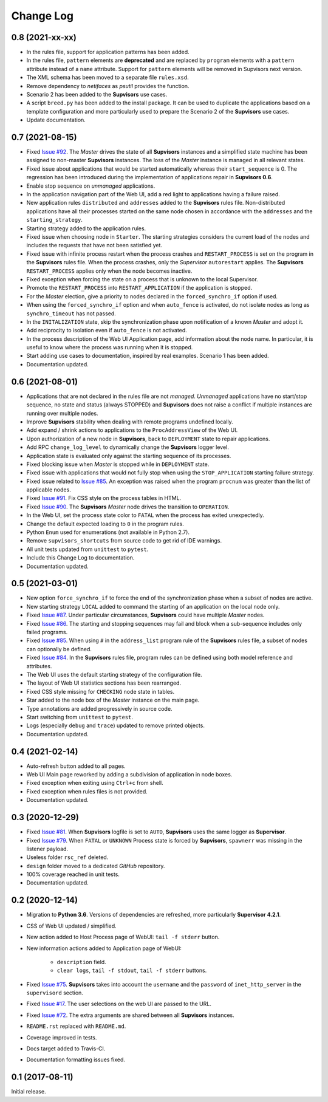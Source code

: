 Change Log
==========

0.8 (2021-xx-xx)
----------------

* In the rules file, support for application patterns has been added.

* In the rules file, ``pattern`` elements are **deprecated** and are replaced by ``program`` elements with a ``pattern``
  attribute instead of a ``name`` attribute.
  Support for ``pattern`` elements will be removed in Supvisors next version.

* The XML schema has been moved to a separate file ``rules.xsd``.

* Remove dependency to *netifaces* as *psutil* provides the function.

* Scenario 2 has been added to the **Supvisors** use cases.

* A script ``breed.py`` has been added to the install package.
  It can be used to duplicate the applications based on a template configuration and more particularly used to prepare
  the Scenario 2 of the **Supvisors** use cases.

* Update documentation.


0.7 (2021-08-15)
----------------

* Fixed `Issue #92 <https://github.com/julien6387/supvisors/issues/92>`_.
  The *Master* drives the state of all **Supvisors** instances and a simplified state machine has been assigned
  to non-master **Supvisors** instances. The loss of the *Master* instance is managed in all relevant states.

* Fixed issue about applications that would be started automatically whereas their ``start_sequence`` is 0.
  The regression has been introduced during the implementation of applications repair in **Supvisors 0.6**.

* Enable stop sequence on *unmanaged* applications.

* In the application navigation part of the Web UI, add a red light to applications having a failure raised.

* New application rules ``distributed`` and ``addresses`` added to the **Supvisors** rules file.
  Non-distributed applications have all their processes started on the same node chosen in accordance with the
  ``addresses`` and the ``starting_strategy``.

* Starting strategy added to the application rules.

* Fixed issue when choosing node in ``Starter``. The starting strategies considers the current load of the nodes
  and includes the requests that have not been satisfied yet.

* Fixed issue with infinite process restart when the process crashes and ``RESTART_PROCESS`` is set on the program
  in the **Supvisors** rules file. When the process crashes, only the *Supervisor* ``autorestart`` applies.
  The **Supvisors** ``RESTART_PROCESS`` applies only when the node becomes inactive.

* Fixed exception when forcing the state on a process that is unknown to the local Supervisor.

* Promote the ``RESTART_PROCESS`` into ``RESTART_APPLICATION`` if the application is stopped.

* For the *Master* election, give a priority to nodes declared in the ``forced_synchro_if`` option if used.

* When using the ``forced_synchro_if`` option and when ``auto_fence`` is activated, do not isolate nodes as long as
  ``synchro_timeout`` has not passed.

* In the ``INITALIZATION`` state, skip the synchronization phase upon notification of a known *Master* and adopt it.

* Add reciprocity to isolation even if ``auto_fence`` is not activated.

* In the process description of the Web UI Application page, add information about the node name.
  In particular, it is useful to know where the process was running when it is stopped.

* Start adding use cases to documentation, inspired by real examples.
  Scenario 1 has been added.

* Documentation updated.


0.6 (2021-08-01)
----------------

* Applications that are not declared in the rules file are not *managed*.
  *Unmanaged* applications have no start/stop sequence, no state and status (always STOPPED) and **Supvisors**
  does not raise a conflict if multiple instances are running over multiple nodes.

* Improve **Supvisors** stability when dealing with remote programs undefined locally.

* Add expand / shrink actions to applications to the ``ProcAddressView`` of the Web UI.

* Upon authorization of a new node in **Supvisors**, back to ``DEPLOYMENT`` state to repair applications.

* Add RPC ``change_log_level`` to dynamically change the **Supvisors** logger level.

* Application state is evaluated only against the starting sequence of its processes.

* Fixed blocking issue when *Master* is stopped while in ``DEPLOYMENT`` state.

* Fixed issue with applications that would not fully stop when using the ``STOP_APPLICATION`` starting failure strategy.

* Fixed issue related to `Issue #85 <https://github.com/julien6387/supvisors/issues/85>`_.
  An exception was raised when the program ``procnum`` was greater than the list of applicable nodes.

* Fixed `Issue #91 <https://github.com/julien6387/supvisors/issues/91>`_.
  Fix CSS style on the process tables in HTML.

* Fixed `Issue #90 <https://github.com/julien6387/supvisors/issues/90>`_.
  The **Supvisors** *Master* node drives the transition to ``OPERATION``.

* In the Web UI, set the process state color to ``FATAL`` when the process has exited unexpectedly.

* Change the default expected loading to ``0`` in the program rules.

* Python ``Enum`` used for enumerations (not available in Python 2.7).

* Remove ``supvisors_shortcuts`` from source code to get rid of IDE warnings.

* All unit tests updated from ``unittest`` to ``pytest``.

* Include this Change Log to documentation.

* Documentation updated.


0.5 (2021-03-01)
----------------

* New option ``force_synchro_if`` to force the end of the synchronization phase when a subset of nodes are active.

* New starting strategy ``LOCAL`` added to command the starting of an application on the local node only.

* Fixed `Issue #87 <https://github.com/julien6387/supvisors/issues/87>`_.
  Under particular circumstances, **Supvisors** could have multiple *Master* nodes.

* Fixed `Issue #86 <https://github.com/julien6387/supvisors/issues/86>`_.
  The starting and stopping sequences may fail and block when a sub-sequence includes only failed programs.

* Fixed `Issue #85 <https://github.com/julien6387/supvisors/issues/85>`_.
  When using ``#`` in the ``address_list`` program rule of the **Supvisors** rules file, a subset of nodes can optionally be defined.

* Fixed `Issue #84 <https://github.com/julien6387/supvisors/issues/84>`_.
  In the **Supvisors** rules file, program rules can be defined using both model reference and attributes.

* The Web UI uses the default starting strategy of the configuration file.

* The layout of Web UI statistics sections has been rearranged.

* Fixed CSS style missing for ``CHECKING`` node state in tables.

* Star added to the node box of the *Master* instance on the main page.

* Type annotations are added progressively in source code.

* Start switching from ``unittest`` to ``pytest``.

* Logs (especially ``debug`` and ``trace``) updated to remove printed objects.

* Documentation updated.


0.4 (2021-02-14)
----------------

* Auto-refresh button added to all pages.

* Web UI Main page reworked by adding a subdivision of application in node boxes.

* Fixed exception when exiting using ``Ctrl+c`` from shell.

* Fixed exception when rules files is not provided.

* Documentation updated.


0.3 (2020-12-29)
----------------

* Fixed `Issue #81 <https://github.com/julien6387/supvisors/issues/81>`_.
  When **Supvisors** logfile is set to ``AUTO``, **Supvisors** uses the same logger as **Supervisor**.

* Fixed `Issue #79 <https://github.com/julien6387/supvisors/issues/79>`_.
  When ``FATAL`` or ``UNKNOWN`` Process state is forced by **Supvisors**, ``spawnerr`` was missing in the listener payload.

* Useless folder ``rsc_ref`` deleted.

* ``design`` folder moved to a dedicated *GitHub* repository.

* 100% coverage reached in unit tests.

* Documentation updated.


0.2 (2020-12-14)
----------------

* Migration to **Python 3.6**.
  Versions of dependencies are refreshed, more particularly **Supervisor 4.2.1**.

* CSS of Web UI updated / simplified.

* New action added to Host Process page of WebUI: ``tail -f stderr`` button.

* New information actions added to Application page of WebUI:

    * ``description`` field.
    * ``clear logs``, ``tail -f stdout``, ``tail -f stderr`` buttons.

* Fixed `Issue #75 <https://github.com/julien6387/supvisors/issues/75>`_.
  **Supvisors** takes into account the ``username`` and the ``password`` of ``inet_http_server`` in the ``supervisord`` section.

* Fixed `Issue #17 <https://github.com/julien6387/supvisors/issues/17>`_.
  The user selections on the web UI are passed to the URL.

* Fixed `Issue #72 <https://github.com/julien6387/supvisors/issues/72>`_.
  The extra arguments are shared between all **Supvisors** instances.

* ``README.rst`` replaced with ``README.md``.

* Coverage improved in tests.

* Docs target added to Travis-CI.

* Documentation formatting issues fixed.


0.1 (2017-08-11)
----------------

Initial release.
